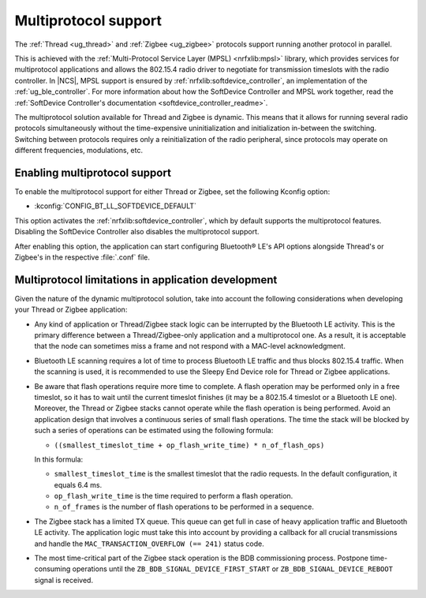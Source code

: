 .. _ug_multiprotocol_support:

Multiprotocol support
#####################

The :ref:`Thread <ug_thread>` and :ref:`Zigbee <ug_zigbee>` protocols support running another protocol in parallel.

This is achieved with the :ref:`Multi-Protocol Service Layer (MPSL) <nrfxlib:mpsl>` library, which provides services for multiprotocol applications and allows the 802.15.4 radio driver to negotiate for transmission timeslots with the radio controller.
In |NCS|, MPSL support is ensured by :ref:`nrfxlib:softdevice_controller`, an implementation of the :ref:`ug_ble_controller`.
For more information about how the SoftDevice Controller and MPSL work together, read the :ref:`SoftDevice Controller's documentation <softdevice_controller_readme>`.

The multiprotocol solution available for Thread and Zigbee is dynamic.
This means that it allows for running several radio protocols simultaneously without the time-expensive uninitialization and initialization in-between the switching.
Switching between protocols requires only a reinitialization of the radio peripheral, since protocols may operate on different frequencies, modulations, etc.

Enabling multiprotocol support
******************************

To enable the multiprotocol support for either Thread or Zigbee, set the following Kconfig option:

* :kconfig:`CONFIG_BT_LL_SOFTDEVICE_DEFAULT`

This option activates the :ref:`nrfxlib:softdevice_controller`, which by default supports the multiprotocol features.
Disabling the SoftDevice Controller also disables the multiprotocol support.

After enabling this option, the application can start configuring Bluetooth® LE's API options alongside Thread's or Zigbee's in the respective :file:`.conf` file.

Multiprotocol limitations in application development
****************************************************

Given the nature of the dynamic multiprotocol solution, take into account the following considerations when developing your Thread or Zigbee application:

* Any kind of application or Thread/Zigbee stack logic can be interrupted by the Bluetooth LE activity.
  This is the primary difference between a Thread/Zigbee-only application and a multiprotocol one.
  As a result, it is acceptable that the node can sometimes miss a frame and not respond with a MAC-level acknowledgment.
* Bluetooth LE scanning requires a lot of time to process Bluetooth LE traffic and thus blocks 802.15.4 traffic.
  When the scanning is used, it is recommended to use the Sleepy End Device role for Thread or Zigbee applications.
* Be aware that flash operations require more time to complete.
  A flash operation may be performed only in a free timeslot, so it has to wait until the current timeslot finishes (it may be a 802.15.4 timeslot or a Bluetooth LE one).
  Moreover, the Thread or Zigbee stacks cannot operate while the flash operation is being performed.
  Avoid an application design that involves a continuous series of small flash operations.
  The time the stack will be blocked by such a series of operations can be estimated using the following formula:

  * ``((smallest_timeslot_time + op_flash_write_time) * n_of_flash_ops)``

  In this formula:

  * ``smallest_timeslot_time`` is the smallest timeslot that the radio requests. In the default configuration, it equals 6.4 ms.
  * ``op_flash_write_time`` is the time required to perform a flash operation.
  * ``n_of_frames`` is the number of flash operations to be performed in a sequence.

* The Zigbee stack has a limited TX queue.
  This queue can get full in case of heavy application traffic and Bluetooth LE activity.
  The application logic must take this into account by providing a callback for all crucial transmissions and handle the ``MAC_TRANSACTION_OVERFLOW (== 241)`` status code.
* The most time-critical part of the Zigbee stack operation is the BDB commissioning process.
  Postpone time-consuming operations until the ``ZB_BDB_SIGNAL_DEVICE_FIRST_START`` or ``ZB_BDB_SIGNAL_DEVICE_REBOOT`` signal is received.
